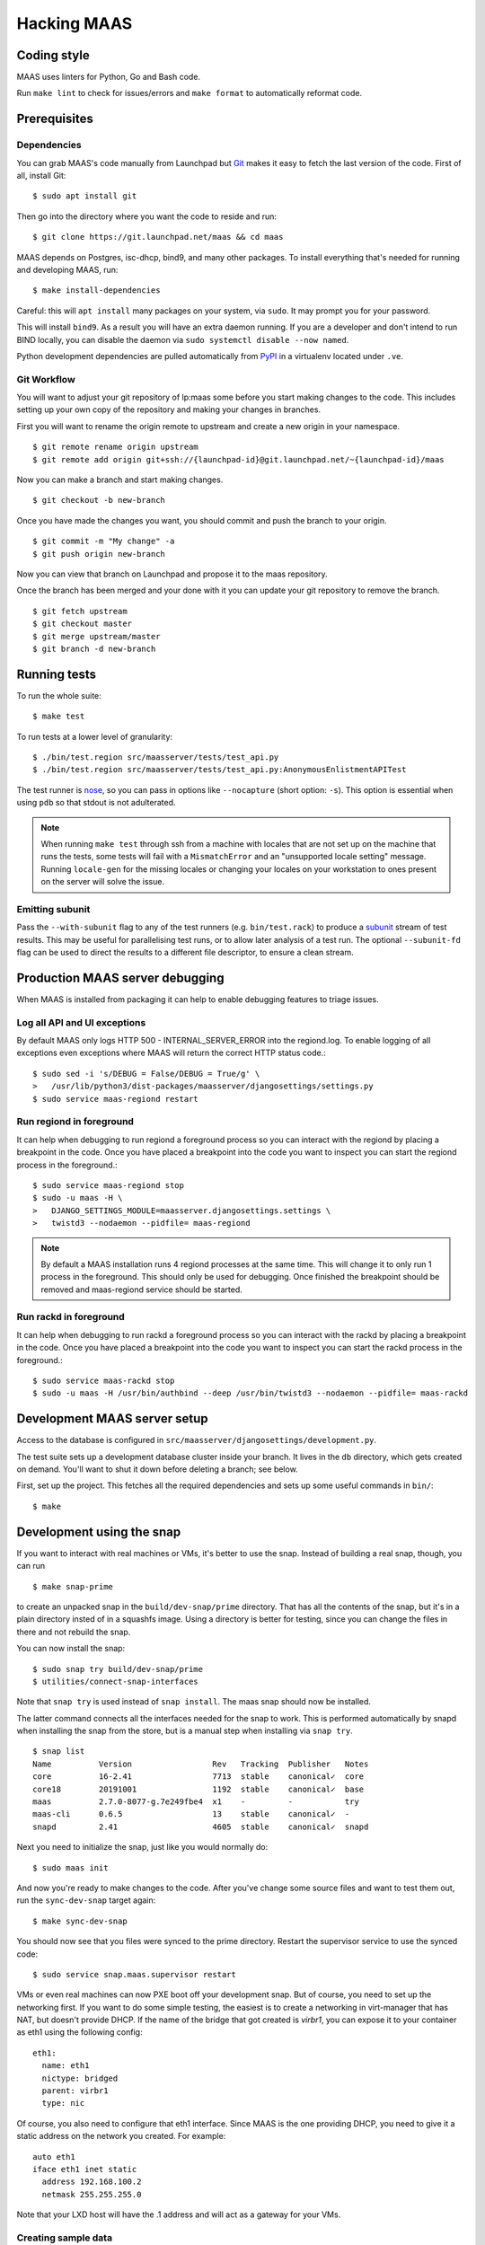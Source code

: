 .. -*- mode: rst -*-

************
Hacking MAAS
************


Coding style
============

MAAS uses linters for Python, Go and Bash code.

Run ``make lint`` to check for issues/errors and ``make format`` to
automatically reformat code.


Prerequisites
=============

Dependencies
^^^^^^^^^^^^

You can grab MAAS's code manually from Launchpad but Git_ makes it
easy to fetch the last version of the code. First of all, install
Git::

    $ sudo apt install git

.. _Git: https://git-scm.com/

Then go into the directory where you want the code to reside and run::

    $ git clone https://git.launchpad.net/maas && cd maas

MAAS depends on Postgres, isc-dhcp, bind9, and many other packages. To install
everything that's needed for running and developing MAAS, run::

    $ make install-dependencies

Careful: this will ``apt install`` many packages on your system, via
``sudo``. It may prompt you for your password.

This will install ``bind9``. As a result you will have an extra daemon
running. If you are a developer and don't intend to run BIND locally, you can
disable the daemon via ``sudo systemctl disable --now named``.

Python development dependencies are pulled automatically from `PyPI`_ in a
virtualenv located under ``.ve``.

.. _PyPI:
  https://pypi.org/


Git Workflow
^^^^^^^^^^^^

You will want to adjust your git repository of lp:maas some before you start
making changes to the code. This includes setting up your own copy of
the repository and making your changes in branches.

First you will want to rename the origin remote to upstream and create a new
origin in your namespace.

::

    $ git remote rename origin upstream
    $ git remote add origin git+ssh://{launchpad-id}@git.launchpad.net/~{launchpad-id}/maas

Now you can make a branch and start making changes.

::

    $ git checkout -b new-branch

Once you have made the changes you want, you should commit and push the branch
to your origin.

::

    $ git commit -m "My change" -a
    $ git push origin new-branch

Now you can view that branch on Launchpad and propose it to the maas
repository.

Once the branch has been merged and your done with it you can update your
git repository to remove the branch.

::

    $ git fetch upstream
    $ git checkout master
    $ git merge upstream/master
    $ git branch -d new-branch


Running tests
=============

To run the whole suite::

    $ make test

To run tests at a lower level of granularity::

    $ ./bin/test.region src/maasserver/tests/test_api.py
    $ ./bin/test.region src/maasserver/tests/test_api.py:AnonymousEnlistmentAPITest

The test runner is `nose`_, so you can pass in options like ``--nocapture``
(short option: ``-s``). This option is essential when using ``pdb`` so that
stdout is not adulterated.

.. _nose: http://readthedocs.org/docs/nose/en/latest/

.. Note::

   When running ``make test`` through ssh from a machine with locales
   that are not set up on the machine that runs the tests, some tests
   will fail with a ``MismatchError`` and an "unsupported locale
   setting" message. Running ``locale-gen`` for the missing locales or
   changing your locales on your workstation to ones present on the
   server will solve the issue.


Emitting subunit
^^^^^^^^^^^^^^^^

Pass the ``--with-subunit`` flag to any of the test runners (e.g.
``bin/test.rack``) to produce a `subunit`_ stream of test results. This
may be useful for parallelising test runs, or to allow later analysis of
a test run. The optional ``--subunit-fd`` flag can be used to direct the
results to a different file descriptor, to ensure a clean stream.

.. _subunit: https://launchpad.net/subunit/


Production MAAS server debugging
================================

When MAAS is installed from packaging it can help to enable debugging features
to triage issues.

Log all API and UI exceptions
^^^^^^^^^^^^^^^^^^^^^^^^^^^^^

By default MAAS only logs HTTP 500 - INTERNAL_SERVER_ERROR into the
regiond.log. To enable logging of all exceptions even exceptions where MAAS
will return the correct HTTP status code.::

  $ sudo sed -i 's/DEBUG = False/DEBUG = True/g' \
  >   /usr/lib/python3/dist-packages/maasserver/djangosettings/settings.py
  $ sudo service maas-regiond restart

Run regiond in foreground
^^^^^^^^^^^^^^^^^^^^^^^^^

It can help when debugging to run regiond a foreground process so you can
interact with the regiond by placing a breakpoint in the code. Once you have
placed a breakpoint into the code you want to inspect you can start the regiond
process in the foreground.::

  $ sudo service maas-regiond stop
  $ sudo -u maas -H \
  >   DJANGO_SETTINGS_MODULE=maasserver.djangosettings.settings \
  >   twistd3 --nodaemon --pidfile= maas-regiond


.. Note::

   By default a MAAS installation runs 4 regiond processes at the same time.
   This will change it to only run 1 process in the foreground. This should
   only be used for debugging. Once finished the breakpoint should be removed
   and maas-regiond service should be started.

Run rackd in foreground
^^^^^^^^^^^^^^^^^^^^^^^^^

It can help when debugging to run rackd a foreground process so you can
interact with the rackd by placing a breakpoint in the code. Once you have
placed a breakpoint into the code you want to inspect you can start the rackd
process in the foreground.::

   $ sudo service maas-rackd stop
   $ sudo -u maas -H /usr/bin/authbind --deep /usr/bin/twistd3 --nodaemon --pidfile= maas-rackd


Development MAAS server setup
=============================

Access to the database is configured in
``src/maasserver/djangosettings/development.py``.

The test suite sets up a development database cluster inside your branch. It
lives in the ``db`` directory, which gets created on demand. You'll want to
shut it down before deleting a branch; see below.

First, set up the project. This fetches all the required dependencies
and sets up some useful commands in ``bin/``::

    $ make


Development using the snap
==========================

If you want to interact with real machines or VMs, it's better to use the
snap. Instead of building a real snap, though, you can run

::

    $ make snap-prime

to create an unpacked snap in the ``build/dev-snap/prime`` directory. That has
all the contents of the snap, but it's in a plain directory insted of in a
squashfs image. Using a directory is better for testing, since you can change
the files in there and not rebuild the snap.

You can now install the snap:

::

    $ sudo snap try build/dev-snap/prime
    $ utilities/connect-snap-interfaces

Note that ``snap try`` is used instead of ``snap install``. The maas snap
should now be installed.

The latter command connects all the interfaces needed
for the snap to work. This is performed automatically by snapd when installing
the snap from the store, but is a manual step when installing via ``snap try``.

::

    $ snap list
    Name          Version                 Rev   Tracking  Publisher   Notes
    core          16-2.41                 7713  stable    canonical✓  core
    core18        20191001                1192  stable    canonical✓  base
    maas          2.7.0-8077-g.7e249fbe4  x1    -         -           try
    maas-cli      0.6.5                   13    stable    canonical✓  -
    snapd         2.41                    4605  stable    canonical✓  snapd

Next you need to initialize the snap, just like you would normally do:

::

    $ sudo maas init

And now you're ready to make changes to the code. After you've change
some source files and want to test them out, run the ``sync-dev-snap``
target again:

::

    $ make sync-dev-snap

You should now see that you files were synced to the prime directory. Restart
the supervisor service to use the synced code:

::

    $ sudo service snap.maas.supervisor restart

VMs or even real machines can now PXE boot off your development snap.
But of course, you need to set up the networking first. If you want to
do some simple testing, the easiest is to create a networking in
virt-manager that has NAT, but doesn't provide DHCP. If the name of
the bridge that got created is `virbr1`, you can expose it to your
container as eth1 using the following config:

::

    eth1:
      name: eth1
      nictype: bridged
      parent: virbr1
      type: nic

Of course, you also need to configure that eth1 interface. Since MAAS is
the one providing DHCP, you need to give it a static address on the
network you created. For example::

    auto eth1
    iface eth1 inet static
      address 192.168.100.2
      netmask 255.255.255.0

Note that your LXD host will have the .1 address and will act as a
gateway for your VMs.


Creating sample data
^^^^^^^^^^^^^^^^^^^^

To create a local Postgres dabase tree (in the ``db/`` directory), run::

    $ make syncdb

In addition, it's possible to generate sample data in the database with::

    $ make sampledata

with an optional (``SAMPLEDATA_MACHINES=<n>`` parameter to specify how many
machines to generate).

The created database can be dumped via::

    $ make dumpdb

(optionally specifying ``DB_DUMP=filename.dump`` for the target file).

The resulting dump can then be imported into a different PostgreSQL server for
MAAS to use.

With maas-test-db, this can be done with the following::

   $ sudo cp maasdb.dump /var/snap/maas-test-db/common
   $ sudo snap run --shell maas-test-db.psql \
     -c 'db-dump restore $SNAP_COMMON/maasdb.dump maassampledata'

and then updating the MAAS configuration to use the new db by editing
``/var/snap/maas/current/regiond.conf`` to point to the new database, and
restarting the snap.

If an external postgres is used a command similar to the following one can be
used to restore the database::

   pg_restore \
     --clean \
     --if-exists \
     --no-owner \
     --no-privileges \
     --role maas \
     --disable-triggers \
     -d maassampledata maasdb.dump


Configuring DHCP
^^^^^^^^^^^^^^^^

MAAS requires a properly configured DHCP server so it can boot machines using
PXE. MAAS can work with its own instance of the ISC DHCP server, if you
install the maas-dhcp package::

    $ sudo apt install maas-dhcp

Note that maas-dhcpd service definition referencese the maas-rackd
service, which won't be present if you run a development service. To
workaround edit /lib/systemd/system/maas-dhcp.service and comment out
this line:

    BindsTo=maas-rackd.service


Non-interactive configuration of RBAC service authentication
============================================================

For development and automating testing purposes, it's possible to configure
maas with the RBAC service in a non-interactive way, with the following::

    $ sudo MAAS_CANDID_CREDENTIALS=user1:password1 maas configauth --rbac-url http://<url-of-rbac>:5000 --rbac-sevice-name <maas-service-name-in-RBAC>

This will automatically handle logging in with Candid, without requiring the
user to fill in the authentication form via browser.


Database information
====================

MAAS uses Django_ to manage changes to the database schema.

.. _Django: https://www.djangoproject.com/

Be sure to have a look at `Django's migration documentation`_ before you make
any change.

.. _Django's migration documentation:
    https://docs.djangoproject.com/en/1.8/topics/migrations/


Changing the schema
^^^^^^^^^^^^^^^^^^^

Once you've made a model change (i.e. a change to a file in
``src/<application>/models/*.py``) you have to run Django's `makemigrations`_
command to create a migration file that will be stored in
``src/<application>/migrations/builtin/``.

Note that if you want to add a new model class you'll need to import it
in ``src/<application>/models/__init__.py``

.. _makemigrations: https://docs.djangoproject.com/en/1.8/ref/django-admin/#django-admin-makemigrations

Generate the migration script with::

    $ ./bin/maas-region makemigrations --name description_of_the_change maasserver

This will generate a migration module named
``src/maasserver/migrations/builtin/<auto_number>_description_of_the_change.py``.
Don't forget to add that file to the project with::

    $ git add src/maasserver/migrations/builtin/<auto_number>_description_of_the_change.py

To apply that migration, run::

    $ make syncdb

If you're developing using the snap, you can run::

    $ sudo snap run --shell maas.supervisor -c "maas-region dbupgrade"

to run pending migrations.


Performing data migration
^^^^^^^^^^^^^^^^^^^^^^^^^

If you need to perform data migration, very much in the same way, you will need
to run Django's `makemigrations`_ command. For instance, if you want to perform
changes to the ``maasserver`` application, run::

    $ ./bin/maas-region makemigrations --empty --name description_of_the_change maasserver

This will generate a migration module named
``src/maasserver/migrations/builtin/<auto_number>_description_of_the_change.py``.
You will need to edit that file and fill the ``operations`` list with the
options that need to be performed. Again, don't forget to add that file to the
project::

    $ git add src/maasserver/migrations/builtin/<auto_number>_description_of_the_change.py

Once the operations have been added, apply that migration with::

    $ make syncdb


Examining the database manually
^^^^^^^^^^^^^^^^^^^^^^^^^^^^^^^

If you need to get an interactive ``psql`` prompt, you can use `dbshell`_::

    $ bin/maas-region dbshell

.. _dbshell: https://docs.djangoproject.com/en/dev/ref/django-admin/#dbshell

You can use the ``\dt`` command to list the tables in the MAAS database. You
can also execute arbitrary SQL. For example:::

    maasdb=# select system_id, hostname from maasserver_node;
                     system_id                 |      hostname
    -------------------------------------------+--------------------
     node-709703ec-c304-11e4-804c-00163e32e5b5 | gross-debt.local
     node-7069401a-c304-11e4-a64e-00163e32e5b5 | round-attack.local
    (2 rows)


Viewing SQL queries during tests
^^^^^^^^^^^^^^^^^^^^^^^^^^^^^^^^

If you need to view the SQL queries that are performed during a test, the
`LogSQL` fixture can be used to output all the queries during the test.::

    from maasserver.testing.fixtures import LogSQL
    self.useFixture(LogSQL())

Sometimes you need to see where in the code that query was performed.::

    from maasserver.testing.fixtures import LogSQL
    self.useFixture(LogSQL(include_stacktrace=True))
